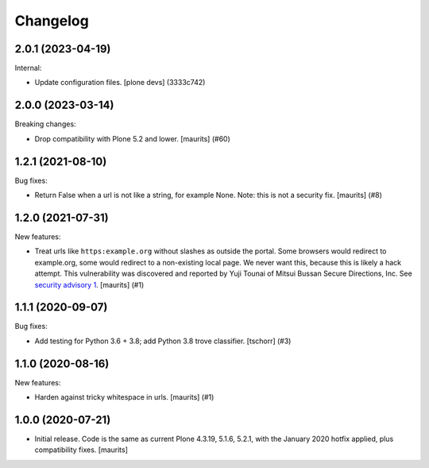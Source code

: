 Changelog
=========


.. You should *NOT* be adding new change log entries to this file.
   You should create a file in the news directory instead.
   For helpful instructions, please see:
   https://github.com/plone/plone.releaser/blob/master/ADD-A-NEWS-ITEM.rst

.. towncrier release notes start

2.0.1 (2023-04-19)
------------------

Internal:


- Update configuration files.
  [plone devs] (3333c742)


2.0.0 (2023-03-14)
------------------

Breaking changes:


- Drop compatibility with Plone 5.2 and lower.
  [maurits] (#60)


1.2.1 (2021-08-10)
------------------

Bug fixes:


- Return False when a url is not like a string, for example None.
  Note: this is not a security fix.
  [maurits] (#8)


1.2.0 (2021-07-31)
------------------

New features:


- Treat urls like ``https:example.org`` without slashes as outside the portal.
  Some browsers would redirect to example.org, some would redirect to a non-existing local page.
  We never want this, because this is likely a hack attempt.
  This vulnerability was discovered and reported by Yuji Tounai of Mitsui Bussan Secure Directions, Inc.
  See `security advisory 1 <https://github.com/plone/Products.isurlinportal/security/advisories/GHSA-q3m9-9fj2-mfwr>`_.
  [maurits] (#1)


1.1.1 (2020-09-07)
------------------

Bug fixes:


- Add testing for Python 3.6 + 3.8; add Python 3.8 trove classifier.
  [tschorr] (#3)


1.1.0 (2020-08-16)
------------------

New features:


- Harden against tricky whitespace in urls.
  [maurits] (#1)


1.0.0 (2020-07-21)
------------------

- Initial release.
  Code is the same as current Plone 4.3.19, 5.1.6, 5.2.1, with the January 2020 hotfix applied, plus compatibility fixes.
  [maurits]
